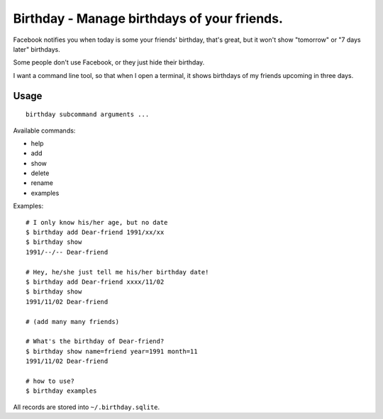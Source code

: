 ============================================
Birthday - Manage birthdays of your friends.
============================================
Facebook notifies you when today is some your friends' birthday, that's great, but it won't show "tomorrow" or "7 days later" birthdays.

Some people don't use Facebook, or they just hide their birthday.

I want a command line tool, so that when I open a terminal, it shows birthdays of my friends upcoming in three days.

Usage
------
::

  birthday subcommand arguments ...

Available commands:

* help
* add
* show
* delete
* rename
* examples

Examples: ::

  # I only know his/her age, but no date
  $ birthday add Dear-friend 1991/xx/xx
  $ birthday show
  1991/--/-- Dear-friend

  # Hey, he/she just tell me his/her birthday date!
  $ birthday add Dear-friend xxxx/11/02
  $ birthday show
  1991/11/02 Dear-friend

  # (add many many friends)

  # What's the birthday of Dear-friend?
  $ birthday show name=friend year=1991 month=11
  1991/11/02 Dear-friend

  # how to use?
  $ birthday examples

All records are stored into ``~/.birthday.sqlite``.
